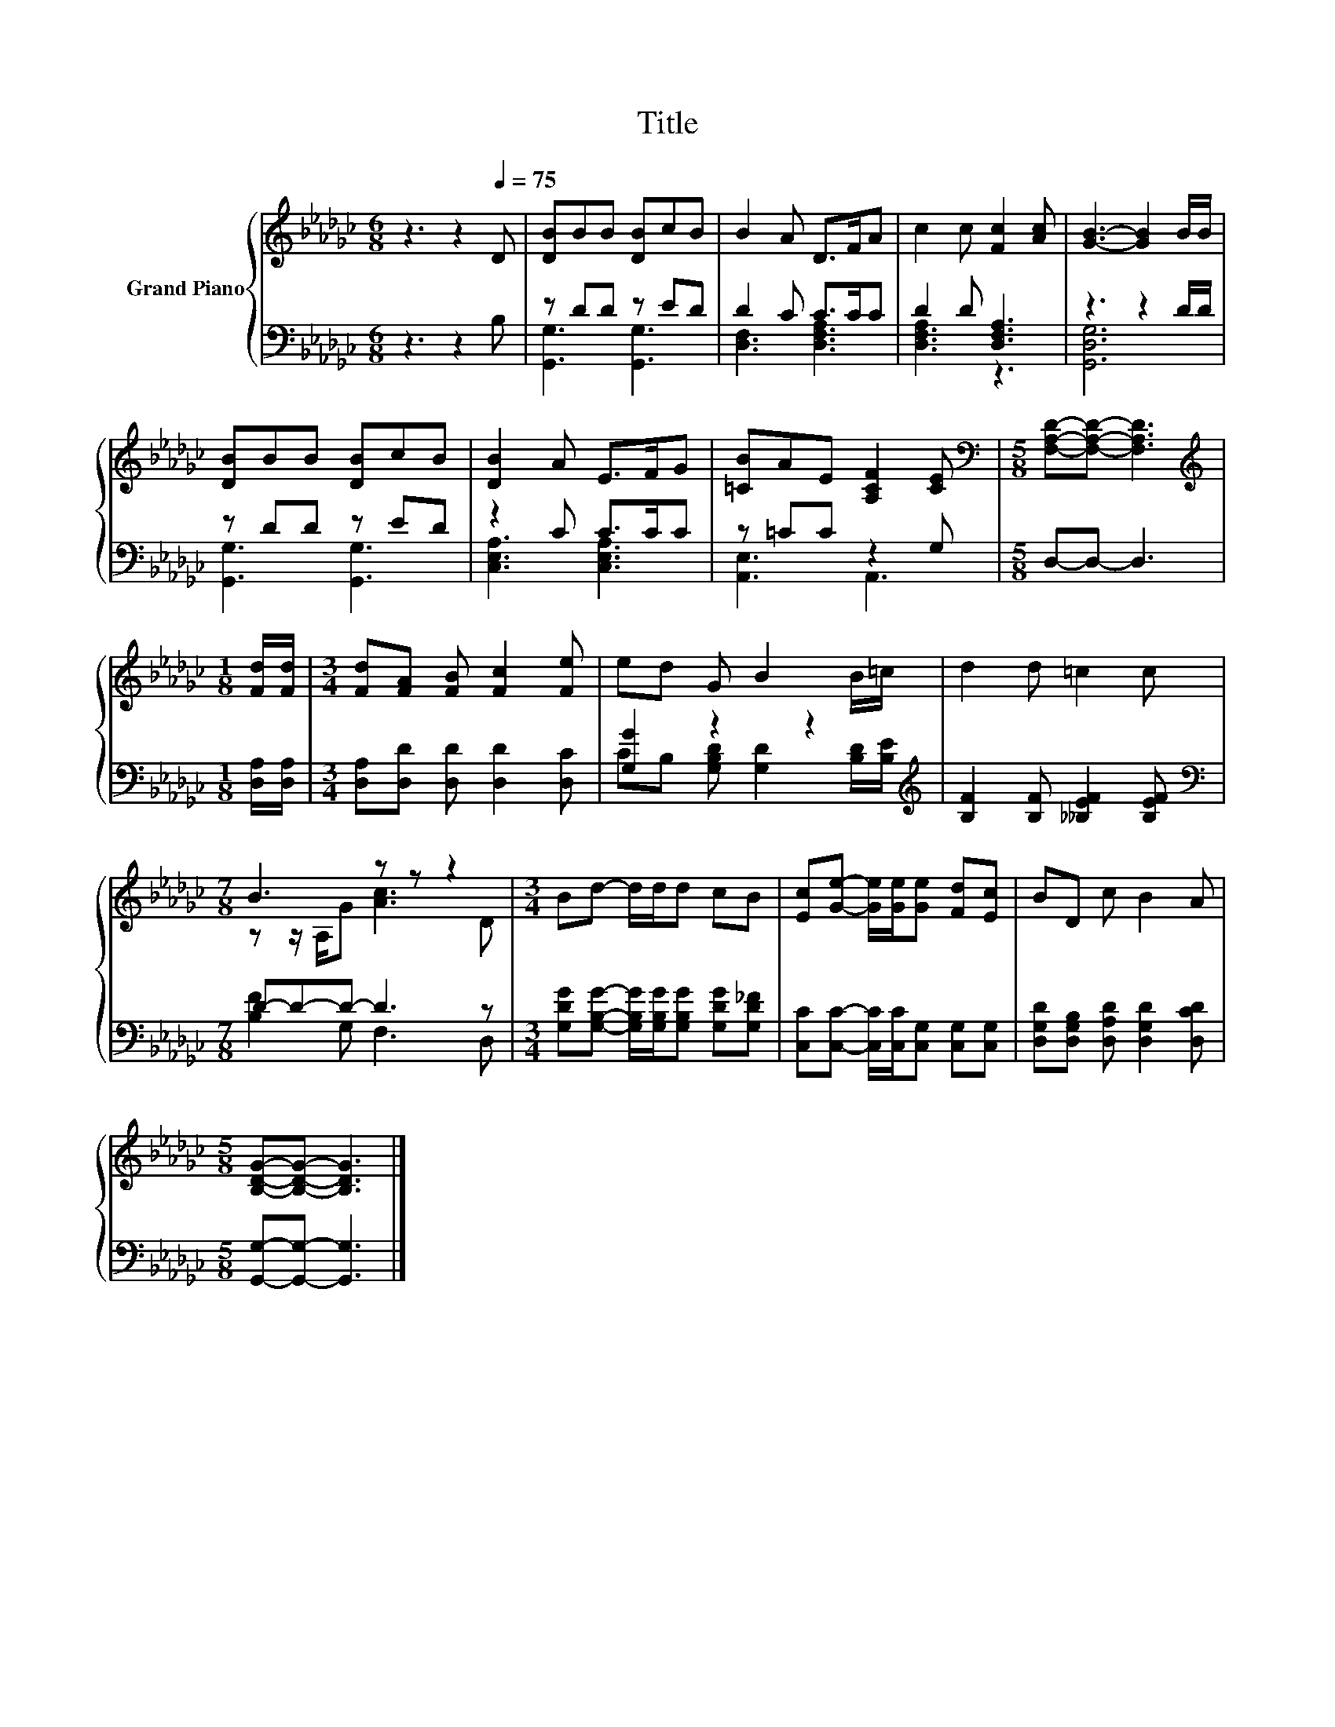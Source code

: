 X:1
T:Title
%%score { ( 1 4 ) | ( 2 3 ) }
L:1/8
M:6/8
K:Gb
V:1 treble nm="Grand Piano"
V:4 treble 
V:2 bass 
V:3 bass 
V:1
 z3 z2[Q:1/4=75] D | [DB]BB [DB]cB | B2 A D>FA | c2 c [Fc]2 [Ac] | [GB]3- [GB]2 B/B/ | %5
 [DB]BB [DB]cB | [DB]2 A E>FG | [=CB]AE [A,CF]2 [CE] |[M:5/8][K:bass] [F,A,D]-[F,A,D]- [F,A,D]3 | %9
[M:1/8][K:treble] [Fd]/[Fd]/ |[M:3/4] [Fd][FA] [FB] [Fc]2 [Fe] | ed G B2 B/=c/ | d2 d =c2 c | %13
[M:7/8] B3 z z z2 |[M:3/4] Bd- d/d/d cB | [Ec][Ge]- [Ge]/[Ge]/[Ge] [Fd][Ec] | BD c B2 A | %17
[M:5/8] [B,DG]-[B,DG]- [B,DG]3 |] %18
V:2
 z3 z2 B, | z DD z ED | D2 C C>CC | D2 D [D,F,A,]3 | z3 z2 D/D/ | z DD z ED | z2 C C>CC | %7
 z =CC z2 G, |[M:5/8] D,-D,- D,3 |[M:1/8] [D,A,]/[D,A,]/ |[M:3/4] [D,A,][D,D] [D,D] [D,D]2 [D,C] | %11
 [G,G]2 z2 z2[K:treble] | [B,F]2 [B,F] [__B,EF]2 [B,EF] |[M:7/8][K:bass] D-D-D- D3 z | %14
[M:3/4] [G,DG][G,B,G]- [G,B,G]/[G,B,G]/[G,B,G] [G,DG][G,D_F] | %15
 [C,C][C,C]- [C,C]/[C,C]/[C,G,] [C,G,][C,G,] | [D,G,D][D,G,B,] [D,A,D] [D,G,D]2 [D,CD] | %17
[M:5/8] [G,,G,]-[G,,G,]- [G,,G,]3 |] %18
V:3
 x6 | [G,,G,]3 [G,,G,]3 | [D,F,]3 [D,F,A,]3 | [D,F,A,]3 z3 | [G,,D,G,]6 | [G,,G,]3 [G,,G,]3 | %6
 [C,E,A,]3 [C,E,A,]3 | [A,,E,]3 A,,3 |[M:5/8] x5 |[M:1/8] x |[M:3/4] x6 | %11
 CB, [G,B,D] [G,D]2[K:treble] [B,D]/[B,E]/ | x6 |[M:7/8][K:bass] [B,F]2 G, F,3 D, |[M:3/4] x6 | %15
 x6 | x6 |[M:5/8] x5 |] %18
V:4
 x6 | x6 | x6 | x6 | x6 | x6 | x6 | x6 |[M:5/8][K:bass] x5 |[M:1/8][K:treble] x |[M:3/4] x6 | x6 | %12
 x6 |[M:7/8] z z/ A,/G [Ac]3 D |[M:3/4] x6 | x6 | x6 |[M:5/8] x5 |] %18

